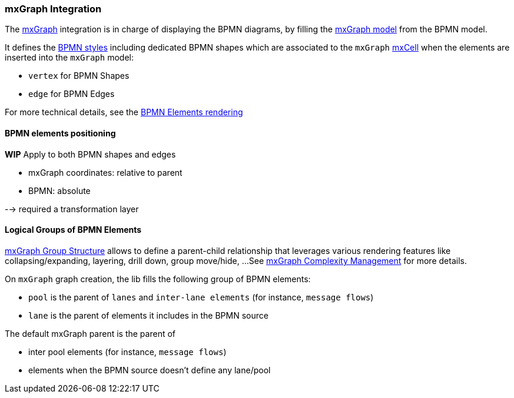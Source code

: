 === mxGraph Integration

The https://jgraph.github.io/mxgraph/[mxGraph] integration is in charge of displaying the BPMN diagrams, by filling the
https://jgraph.github.io/mxgraph/docs/manual.html#3.1.1:[mxGraph model] from the BPMN model.

It defines the https://jgraph.github.io/mxgraph/docs/manual.html#3.1.3.1[BPMN styles] including dedicated BPMN shapes
which are associated to the `mxGraph` https://jgraph.github.io/mxgraph/docs/manual.html#3.1.3.4[mxCell] when the elements
are inserted into the `mxGraph` model:

* `vertex` for BPMN Shapes
* `edge` for BPMN Edges

For more technical details, see the <<bpmn-support-howto-elements-rendering,BPMN Elements rendering>>

==== BPMN elements positioning

*WIP*
Apply to both BPMN shapes and edges

* mxGraph coordinates: relative to parent
* BPMN: absolute

--> required a transformation layer


==== Logical Groups of BPMN Elements

https://jgraph.github.io/mxgraph/docs/manual.html#3.1.4[mxGraph Group Structure] allows to define a parent-child relationship
that leverages various rendering features like collapsing/expanding, layering, drill down, group move/hide, ...
See https://jgraph.github.io/mxgraph/docs/manual.html#3.1.5[mxGraph Complexity Management] for more details.

On `mxGraph` graph creation, the lib fills the following group of BPMN elements:

* `pool` is the parent of `lanes` and `inter-lane elements` (for instance, `message flows`)
* `lane` is the parent of elements it includes in the BPMN source

The default mxGraph parent is the parent of

* inter pool elements (for instance, `message flows`)
* elements when the BPMN source doesn't define any lane/pool

